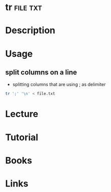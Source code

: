 #+TAGS: file txt


* tr								   :file:txt:
* Description
* Usage
** split columns on a line 
- splitting columns that are using ; as delimiter
#+BEGIN_SRC sh
tr ';' '\n' < file.txt
#+END_SRC
* Lecture
* Tutorial
* Books
* Links
